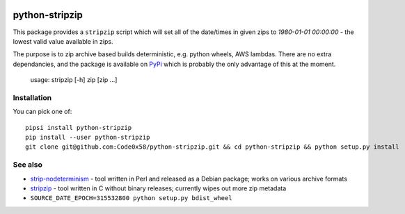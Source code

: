 |PyPi Package| |Build Status| |Codacy Rating| |Coverage Report|

python-stripzip
===============

This package provides a ``stripzip`` script which will set all of the
date/times in given zips to *1980-01-01 00:00:00* - the lowest valid
value available in zips.

The purpose is to zip archive based builds deterministic, e.g. python wheels,
AWS lambdas. There are no extra dependancies, and the package is available
on `PyPi <https://pypi.org/project/python-stripzip/>`__ which is probably the
only advantage of this at the moment.

    usage: stripzip [-h] zip [zip ...]

Installation
------------
You can pick one of::

    pipsi install python-stripzip
    pip install --user python-stripzip
    git clone git@github.com:Code0x58/python-stripzip.git && cd python-stripzip && python setup.py install

See also
--------

* `strip-nodeterminism <https://reproducible-builds.org/tools/>`__ - tool written in Perl and released as a Debian package; works on various archive formats
* `stripzip <https://github.com/KittyHawkCorp/stripzip/>`__ - tool written in C without binary releases; currently wipes out more zip metadata
* ``SOURCE_DATE_EPOCH=315532800 python setup.py bdist_wheel``

.. |Build Status| image:: https://travis-ci.org/Code0x58/python-stripzip.svg?branch=master
   :target: https://travis-ci.org/Code0x58/python-stripzip
.. |Codacy Rating| image:: https://api.codacy.com/project/badge/Grade/7468a12faccb4c1497575d607b097ec6
   :target: https://www.codacy.com/app/evilumbrella-github/python-stripzip?utm_source=github.com&amp;utm_medium=referral&amp;utm_content=Code0x58/python-stripzip&amp;utm_campaign=Badge_Grade
.. |PyPi Package| image:: https://badge.fury.io/py/python-stripzip.svg
   :target: https://pypi.org/project/python-stripzip/
.. |Coverage Report| image:: https://codecov.io/gh/Code0x58/python-stripzip/branch/master/graph/badge.svg
   :target: https://codecov.io/gh/Code0x58/python-stripzip